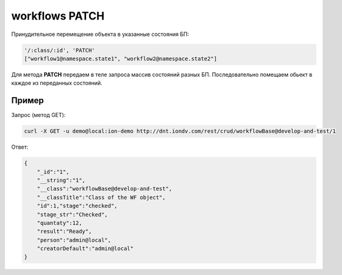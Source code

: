
workflows PATCH
===============

Принудительное перемещение объекта в указанные состояния БП:

.. code-block:: text

   '/:class/:id', 'PATCH' 
   ["workflow1@namespace.state1", "workflow2@namespace.state2"]

Для метода **PATCH** передаем в теле запроса массив состояний разных БП. Последовательно помещаем обьект в каждое из переданных состояний.

Пример
------

Запрос (метод GET):

.. code-block:: bash

   curl -X GET -u demo@local:ion-demo http://dnt.iondv.com/rest/crud/workflowBase@develop-and-test/1

Ответ:

.. code-block:: js

   {
       "_id":"1",
       "__string":"1",
       "__class":"workflowBase@develop-and-test",
       "__classTitle":"Class of the WF object",
       "id":1,"stage":"checked",
       "stage_str":"Checked",
       "quantaty":12,
       "result":"Ready",
       "person":"admin@local",
       "creatorDefault":"admin@local"
   }
